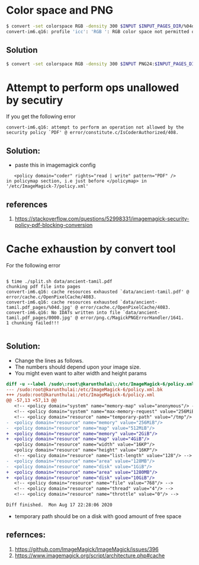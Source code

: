 * Color space and PNG 

#+BEGIN_SRC bash
$ convert -set colorspace RGB -density 300 $INPUT $INPUT_PAGES_DIR/%04d.png
convert-im6.q16: profile 'icc': 'RGB ': RGB color space not permitted on grayscale PNG `data/test.pdf_pages/%04d.png' @ warning/png.c/MagickPNGWarningHandler/1667.
#+END_SRC

** Solution
#+BEGIN_SRC bash
$ convert -set colorspace RGB -density 300 $INPUT PNG24:$INPUT_PAGES_DIR/%04d.png
#+END_SRC


* Attempt to perform ops unallowed by secutiry
If you get the following error

#+BEGIN_SRC 
convert-im6.q16: attempt to perform an operation not allowed by the security policy `PDF' @ error/constitute.c/IsCoderAuthorized/408.
#+END_SRC

** Solution:
- paste this in imagemagick config

#+BEGIN_SRC 
    <policy domain="coder" rights="read | write" pattern="PDF" />
 in policymap section, i.e just before </policymap> in '/etc/ImageMagick-7/policy.xml'
#+END_SRC

** references
1. https://stackoverflow.com/questions/52998331/imagemagick-security-policy-pdf-blocking-conversion


* Cache exhaustion by convert tool

For the following error
#+BEGIN_SRC

$ time ./split.sh data/ancient-tamil.pdf 
chunking pdf file into pages
convert-im6.q16: cache resources exhausted `data/ancient-tamil.pdf' @ error/cache.c/OpenPixelCache/4083.
convert-im6.q16: cache resources exhausted `data/ancient-tamil.pdf_pages/%04d.jpg' @ error/cache.c/OpenPixelCache/4083.
convert-im6.q16: No IDATs written into file `data/ancient-tamil.pdf_pages/0000.jpg' @ error/png.c/MagickPNGErrorHandler/1641.
1 chunking failed!!!

#+END_SRC

** Solution:
- Change the lines as follows. 
- The numbers should depend upon your image size. 
- You might even want to alter width and height params 

#+BEGIN_SRC diff 
diff -u --label /sudo\:root\@karunthulai\:/etc/ImageMagick-6/policy.xml.bk --label /sudo\:root\@karunthulai\:/etc/ImageMagick-6/policy.xml /tmp/tramp.bAqyMj.bk /tmp/tramp.yLi6US.xml
--- /sudo:root@karunthulai:/etc/ImageMagick-6/policy.xml.bk
+++ /sudo:root@karunthulai:/etc/ImageMagick-6/policy.xml
@@ -57,13 +57,13 @@
   <!-- <policy domain="system" name="memory-map" value="anonymous"/> -->
   <!-- <policy domain="system" name="max-memory-request" value="256MiB"/> -->
   <!-- <policy domain="resource" name="temporary-path" value="/tmp"/> -->
-  <policy domain="resource" name="memory" value="256MiB"/>
-  <policy domain="resource" name="map" value="512MiB"/>
+  <policy domain="resource" name="memory" value="2GiB"/>
+  <policy domain="resource" name="map" value="4GiB"/>
   <policy domain="resource" name="width" value="16KP"/>
   <policy domain="resource" name="height" value="16KP"/>
   <!-- <policy domain="resource" name="list-length" value="128"/> -->
-  <policy domain="resource" name="area" value="128MB"/>
-  <policy domain="resource" name="disk" value="1GiB"/>
+  <policy domain="resource" name="area" value="1280MB"/>
+  <policy domain="resource" name="disk" value="10GiB"/>
   <!-- <policy domain="resource" name="file" value="768"/> -->
   <!-- <policy domain="resource" name="thread" value="4"/> -->
   <!-- <policy domain="resource" name="throttle" value="0"/> -->

Diff finished.  Mon Aug 17 22:28:06 2020

#+END_SRC

- temporary path should be on a disk with good amount of free space

** refernces: 
1. https://github.com/ImageMagick/ImageMagick/issues/396
2. https://www.imagemagick.org/script/architecture.php#cache
